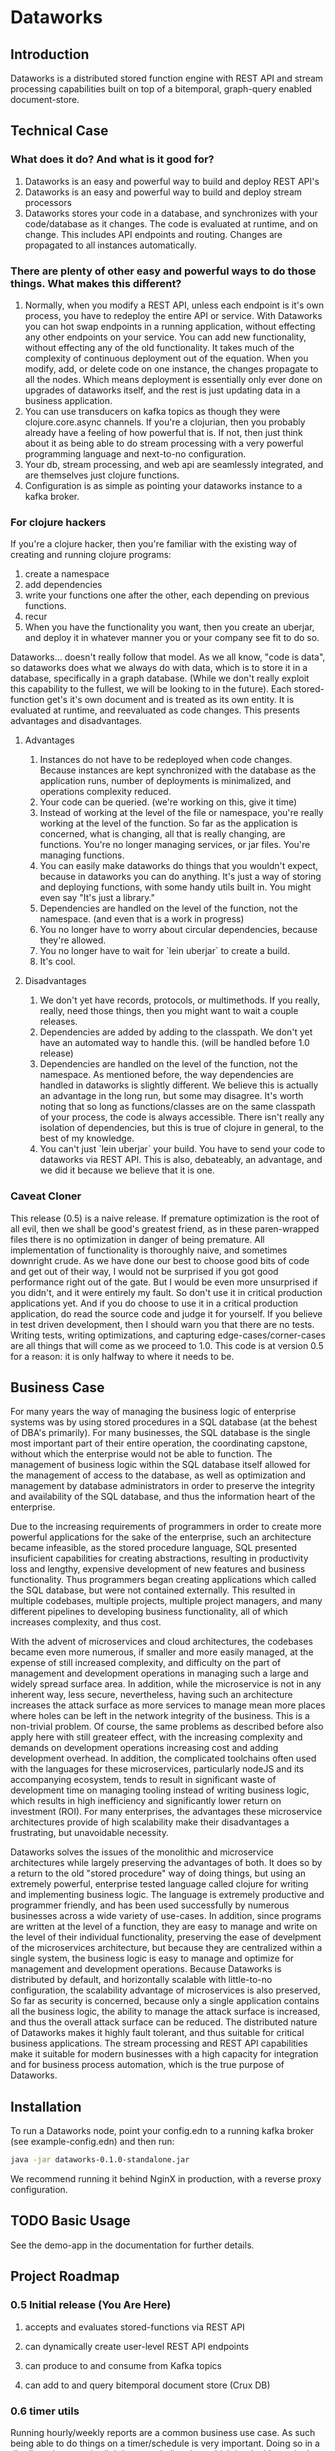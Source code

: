 * Dataworks

** Introduction
Dataworks is a distributed stored function engine with REST API and stream processing capabilities built on top of a bitemporal, graph-query enabled document-store.
** Technical Case
*** What does it do? And what is it good for?
1) Dataworks is an easy and powerful way to build and deploy REST API's
2) Dataworks is an easy and powerful way to build and deploy stream processors
3) Dataworks stores your code in a database, and synchronizes with your code/database as it changes. The code is evaluated at runtime, and on change. This includes API endpoints and routing. Changes are propagated to all instances automatically.
*** There are plenty of other easy and powerful ways to do those things. What makes this different?
1) Normally, when you modify a REST API, unless each endpoint is it's own process, you have to redeploy the entire API or service. With Dataworks you can hot swap endpoints in a running application, without effecting any other endpoints on your service. You can add new functionality, without effecting any of the old functionality. It takes much of the complexity of continuous deployment out of the equation. When you modify, add, or delete code on one instance, the changes propagate to all the nodes. Which means deployment is essentially only ever done on upgrades of dataworks itself, and the rest is just updating data in a business application.
2) You can use transducers on kafka topics as though they were clojure.core.async channels. If you're a clojurian, then you probably already have a feeling of how powerful that is. If not, then just think about it as being able to do stream processing with a very powerful programming language and next-to-no configuration.
3) Your db, stream processing, and web api are seamlessly integrated, and are themselves just clojure functions.
4) Configuration is as simple as pointing your dataworks instance to a kafka broker.
*** For clojure hackers
If you're a clojure hacker, then you're familiar with the existing way of creating and running clojure programs:
1) create a namespace
2) add dependencies
3) write your functions one after the other, each depending on previous functions.
4) recur
5) When you have the functionality you want, then you create an uberjar, and deploy it in whatever manner you or your company see fit to do so.
Dataworks... doesn't really follow that model. As we all know, "code is data", so dataworks does what we always do with data, which is to store it in a database, specifically in a graph database. (While we don't really exploit this capability to the fullest, we will be looking to in the future). Each stored-function get's it's own document and is treated as its own entity. It is evaluated at runtime, and reevaluated as code changes. This presents advantages and disadvantages.
**** Advantages
1) Instances do not have to be redeployed when code changes. Because instances are kept synchronized with the database as the application runs, number of deployments is minimalized, and operations complexity reduced.
2) Your code can be queried. (we're working on this, give it time)
3) Instead of working at the level of the file or namespace, you're really working at the level of the function. So far as the application is concerned, what is changing, all that is really changing, are functions. You're no longer managing services, or jar files. You're managing functions.
4) You can easily make dataworks do things that you wouldn't expect, because in dataworks you can do anything. It's just a way of storing and deploying functions, with some handy utils built in. You might even say "It's just a library."
5) Dependencies are handled on the level of the function, not the namespace. (and even that is a work in progress)
6) You no longer have to worry about circular dependencies, because they're allowed.
7) You no longer have to wait for `lein uberjar` to create a build.
8) It's cool.
**** Disadvantages
1) We don't yet have records, protocols, or multimethods. If you really, really, need those things, then you might want to wait a couple releases.
2) Dependencies are added by adding to the classpath. We don't yet have an automated way to handle this. (will be handled before 1.0 release)
3) Dependencies are handled on the level of the function, not the namespace.
   As mentioned before, the way dependencies are handled in dataworks is slightly different.
   We believe this is actually an advantage in the long run, but some may disagree.
   It's worth noting that so long as functions/classes are on the same classpath of your process, the code is always accessible. There isn't really any isolation of dependencies, but this is true of clojure in general, to the best of my knowledge.
4) You can't just `lein uberjar` your build. You have to send your code to dataworks via REST API.
   This is also, debateably, an advantage, and we did it because we believe that it is one.

*** Caveat Cloner
This release (0.5) is a naive release. If premature optimization is the root of all evil, then we shall be good's greatest friend, as in these paren-wrapped files there is no optimization in danger of being premature. All implementation of functionality is thoroughly naive, and sometimes downright crude. As we have done our best to choose good bits of code and get out of their way, I would not be surprised if you got good performance right out of the gate. But I would be even more unsurprised if you didn't, and it were entirely my fault. So don't use it in critical production applications yet. And if you do choose to use it in a critical production application, do read the source code and judge it for yourself. If you believe in test driven development, then I should warn you that there are no tests. Writing tests, writing optimizations, and capturing edge-cases/corner-cases are all things that will come as we proceed to 1.0. This code is at version 0.5 for a reason: it is only halfway to where it needs to be.
** Business Case
For many years the way of managing the business logic of enterprise systems was by using stored procedures in a SQL database (at the behest of DBA's primarily). For many businesses, the SQL database is the single most important part of their entire operation, the coordinating capstone, without which the enterprise would not be able to function. The management of business logic within the SQL database itself allowed for the management of access to the database, as well as optimization and management by database administrators in order to preserve the integrity and availability of the SQL database, and thus the information heart of the enterprise.

Due to the increasing requirements of programmers in order to create more powerful applications for the sake of the enterprise, such an architecture became infeasible, as the stored procedure language, SQL presented insuficient capabilities for creating abstractions, resulting in productivity loss and lengthy, expensive development of new features and business functionality. Thus programmers began creating applications which called the SQL database, but were not contained externally. This resulted in multiple codebases, multiple projects, multiple project managers, and many different pipelines to developing business functionality, all of which increases complexity, and thus cost.

With the advent of microservices and cloud architectures, the codebases became even more numerous, if smaller and more easily managed, at the expense of still increased complexity, and difficulty on the part of management and development operations in managing such a large and widely spread surface area. In addition, while the microservice is not in any inherent way, less secure, nevertheless, having such an architecture increases the attack surface as more services to manage mean more places where holes can be left in the network integrity of the business. This is a non-trivial problem. Of course, the same problems as described before also apply here with still greateer effect, with the increasing complexity and demands on development operations increasing cost and adding development overhead. In addition, the complicated toolchains often used with the languages for these microservices, particularly nodeJS and its accompanying ecosystem, tends to result in significant waste of development time on managing tooling instead of writing business logic, which results in high inefficiency and significantly lower return on investment (ROI). For many enterprises, the advantages these microservice architectures provide of high scalability make their disadvantages a frustrating, but unavoidable necessity.

Dataworks solves the issues of the monolithic and microservice architectures while largely preserving the advantages of both. It does so by a return to the old "stored procedure" way of doing things, but using an extremely powerful, enterprise tested language called clojure for writing and implementing business logic. The language is extremely productive and programmer friendly, and has been used successfully by numerous businesses across a wide variety of use-cases. In addition, since programs are written at the level of a function, they are easy to manage and write on the level of their individual functionality, preserving the ease of develpment of the microservices architecture, but because they are centralized within a single system, the business logic is easy to manage and optimize for management and development operations. Because Dataworks is distributed by default, and horizontally scalable with little-to-no configuration, the scalability advantage of microservices is also preserved, So far as security is concerned, because only a single application contains all the business logic, the ability to manage the attack surface is increased, and thus the overall attack surface can be reduced. The distributed nature of Dataworks makes it highly fault tolerant, and thus suitable for critical business applications. The stream processing and REST API capabilities make it suitable for modern businesses with a high capacity for integration and for business process automation, which is the true purpose of Dataworks.

** Installation
To run a Dataworks node, point your config.edn to a running kafka broker (see example-config.edn) and then run:

#+BEGIN_SRC bash
java -jar dataworks-0.1.0-standalone.jar
#+END_SRC

We recommend running it behind NginX in production, with a reverse proxy configuration.

** TODO Basic Usage
See the demo-app in the documentation for further details.
** Project Roadmap
*** 0.5 Initial release (You Are Here)
**** accepts and evaluates stored-functions via REST API
**** can dynamically create user-level REST API endpoints
**** can produce to and consume from Kafka topics
**** can add to and query bitemporal document store (Crux DB)
*** 0.6 timer utils
Running hourly/weekly reports are a common business use case. As such being able to do things on a timer/schedule is very important. Doing so in a distributed context is slightly more challenging, which is why it's not in the initial release.
*** 0.7 release project/editing environment
Developers should be able to develop stored functions in an IDE-like environment, similar to how they program today. We intend to release utils for liquid and emacs with utility functions for interfacing code with dataworks.
*** 0.8 better dependency management
*** 0.9 add replay functionality
Given the nature of our database and how stored-functions work, it should be possible to capture and "replay" the various HTTP requests and/or kafka streams with modified developer-level code, for testing purposes. One should be able to receive an HTTP request, or series of HTTP requests, or a series of kafka messages and test those requests/messages with multiple iterations of code to see what would have happened in real-life scenarios with the modified code. (given the bitemporality of the user-db, one should even be able to "merge" the result of the test, with the production db, if the data in the production db is incorrect, and can do so without losing the initial production data or the test data, however, that functionality is not to be expected in 0.8).

*** 1.0 all of the above, load-tested and optimized
